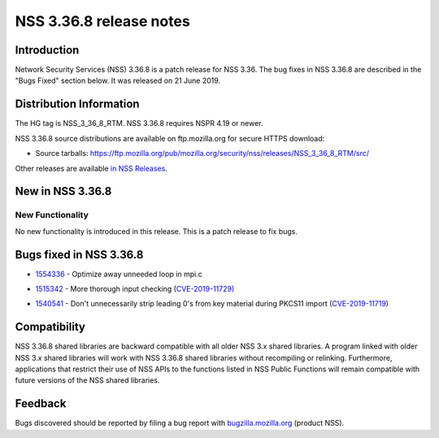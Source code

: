 .. _Mozilla_Projects_NSS_NSS_3.36.8_release_notes:

========================
NSS 3.36.8 release notes
========================
.. _Introduction:

Introduction
------------

Network Security Services (NSS) 3.36.8 is a patch release for NSS 3.36.
The bug fixes in NSS 3.36.8 are described in the "Bugs Fixed" section
below. It was released on 21 June 2019.

.. _Distribution_Information:

Distribution Information
------------------------

The HG tag is NSS_3_36_8_RTM. NSS 3.36.8 requires NSPR 4.19 or newer.

NSS 3.36.8 source distributions are available on ftp.mozilla.org for
secure HTTPS download:

-  Source tarballs:
   https://ftp.mozilla.org/pub/mozilla.org/security/nss/releases/NSS_3_36_8_RTM/src/

Other releases are available `in NSS
Releases </en-US/docs/Mozilla/Projects/NSS/NSS_Releases>`__.

.. _New_in_NSS_3.36.8:

New in NSS 3.36.8
-----------------

.. _New_Functionality:

New Functionality
~~~~~~~~~~~~~~~~~

No new functionality is introduced in this release. This is a patch
release to fix bugs.

.. _Bugs_fixed_in_NSS_3.36.8:

Bugs fixed in NSS 3.36.8
------------------------

-  

   .. container::

      `1554336 <https://bugzilla.mozilla.org/show_bug.cgi?id=1554336>`__
      - Optimize away unneeded loop in mpi.c

-  

   .. container::

      `1515342 <https://bugzilla.mozilla.org/show_bug.cgi?id=1515342>`__
      - More thorough input checking
      (`CVE-2019-11729) <https://bugzilla.mozilla.org/show_bug.cgi?id=CVE-2019-11729>`__

-  

   .. container::

      `1540541 <https://bugzilla.mozilla.org/show_bug.cgi?id=1540541>`__
      - Don't unnecessarily strip leading 0's from key material during
      PKCS11 import
      (`CVE-2019-11719 <https://bugzilla.mozilla.org/show_bug.cgi?id=CVE-2019-11719>`__)

.. _Compatibility:

Compatibility
-------------

NSS 3.36.8 shared libraries are backward compatible with all older NSS
3.x shared libraries. A program linked with older NSS 3.x shared
libraries will work with NSS 3.36.8 shared libraries without recompiling
or relinking. Furthermore, applications that restrict their use of NSS
APIs to the functions listed in NSS Public Functions will remain
compatible with future versions of the NSS shared libraries.

.. _Feedback:

Feedback
--------

Bugs discovered should be reported by filing a bug report with
`bugzilla.mozilla.org <https://bugzilla.mozilla.org/enter_bug.cgi?product=NSS>`__
(product NSS).